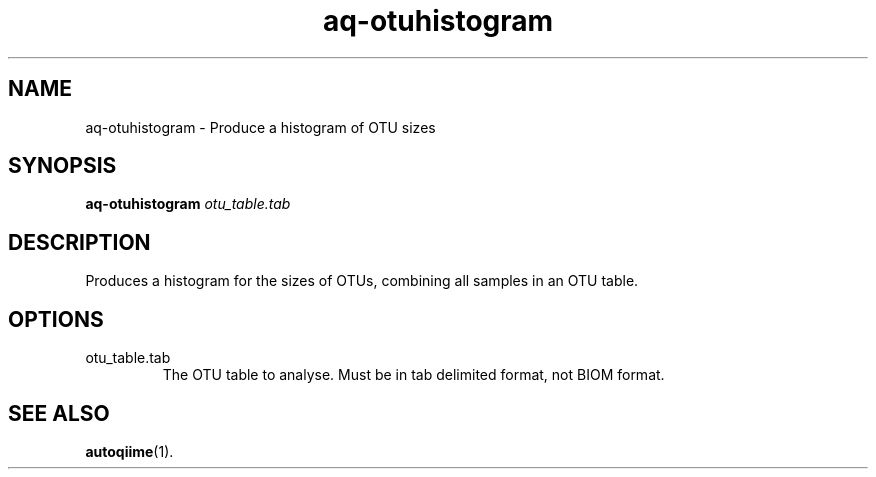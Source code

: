 .\" Authors: Andre Masella
.TH aq-otuhistogram 1 "October 2011" "1.2" "USER COMMANDS"
.SH NAME 
aq-otuhistogram \- Produce a histogram of OTU sizes
.SH SYNOPSIS
.B aq-otuhistogram
.I otu_table.tab
.SH DESCRIPTION
Produces a histogram for the sizes of OTUs, combining all samples in an OTU table.
.SH OPTIONS
.TP
otu_table.tab
The OTU table to analyse. Must be in tab delimited format, not BIOM format.
.SH SEE ALSO
.BR autoqiime (1).
